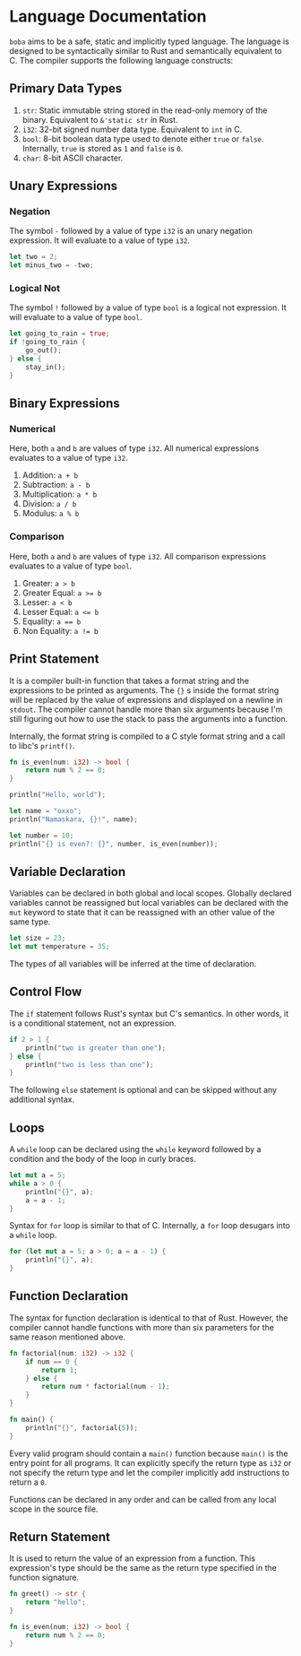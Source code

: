 * Language Documentation
~boba~ aims to be a safe, static and implicitly typed language. The language is designed to be syntactically similar to Rust and semantically equivalent to C. The compiler supports the following language constructs:
** Primary Data Types
1. ~str~: Static immutable string stored in the read-only memory of the binary. Equivalent to ~&'static str~ in Rust.
2. ~i32~: 32-bit signed number data type. Equivalent to ~int~ in C.
3. ~bool~: 8-bit boolean data type used to denote either ~true~ or ~false~. Internally, ~true~ is stored as ~1~ and ~false~ is ~0~.
4. ~char~: 8-bit ASCII character.
** Unary Expressions
*** Negation
The symbol ~-~ followed by a value of type ~i32~ is an unary negation expression. It will evaluate to a value of type ~i32~.
#+BEGIN_SRC rust
  let two = 2;
  let minus_two = -two;
#+END_SRC
*** Logical Not
The symbol ~!~ followed by a value of type ~bool~ is a logical not expression. It will evaluate to a value of type ~bool~.
#+BEGIN_SRC rust
  let going_to_rain = true;
  if !going_to_rain {
      go_out();
  } else {
      stay_in();
  }
#+END_SRC
** Binary Expressions
*** Numerical
Here, both ~a~ and ~b~ are values of type ~i32~. All numerical expressions evaluates to a value of type ~i32~.
1. Addition: ~a + b~
2. Subtraction: ~a - b~
3. Multiplication: ~a * b~
4. Division: ~a / b~
5. Modulus: ~a % b~
*** Comparison
Here, both ~a~ and ~b~ are values of type ~i32~. All comparison expressions evaluates to a value of type ~bool~.
1. Greater: ~a > b~
2. Greater Equal: ~a >= b~
3. Lesser: ~a < b~
4. Lesser Equal: ~a <= b~
5. Equality: ~a == b~
6. Non Equality: ~a != b~
** Print Statement
It is a compiler built-in function that takes a format string and the expressions to be printed as arguments. The ~{}~ s inside the format string will be replaced by the value of expressions and displayed on a newline in ~stdout~. The compiler cannot handle more than six arguments because I'm still figuring out how to use the stack to pass the arguments into a function.

Internally, the format string is compiled to a C style format string and a call to libc's ~printf()~.
#+BEGIN_SRC rust
  fn is_even(num: i32) -> bool {
      return num % 2 == 0;
  }

  println("Hello, world");

  let name = "oxxo";
  println("Namaskara, {}!", name);

  let number = 10;
  println("{} is even?: {}", number, is_even(number));
#+END_SRC
** Variable Declaration
Variables can be declared in both global and local scopes. Globally declared variables cannot be reassigned but local variables can be declared with the ~mut~ keyword to state that it can be reassigned with an other value of the same type.
#+BEGIN_SRC rust
  let size = 23;
  let mut temperature = 35;
#+END_SRC
The types of all variables will be inferred at the time of declaration. 
** Control Flow
The ~if~ statement follows Rust's syntax but C's semantics. In other words, it is a conditional statement, not an expression. 
#+BEGIN_SRC rust
  if 2 > 1 {
      println("two is greater than one");
  } else {
      println("two is less than one");
  }
#+END_SRC
The following ~else~ statement is optional and can be skipped without any additional syntax.
** Loops
A ~while~ loop can be declared using the ~while~ keyword followed by a condition and the body of the loop in curly braces.
#+BEGIN_SRC rust
  let mut a = 5;
  while a > 0 {
      println("{}", a);
      a = a - 1;
  }
#+END_SRC

Syntax for ~for~ loop is similar to that of C. Internally, a ~for~ loop desugars into a ~while~ loop.
#+BEGIN_SRC rust
  for (let mut a = 5; a > 0; a = a - 1) {
      println("{}", a);
  }
#+END_SRC
** Function Declaration
The syntax for function declaration is identical to that of Rust. However, the compiler cannot handle functions with more than six parameters for the same reason mentioned above.
#+BEGIN_SRC rust
  fn factorial(num: i32) -> i32 {
      if num == 0 {
          return 1;
      } else {
          return num * factorial(num - 1);
      }
  }

  fn main() {
      println("{}", factorial(5));
  }
#+END_SRC
Every valid program should contain a ~main()~ function because ~main()~ is the entry point for all programs. It can explicitly specify the return type as ~i32~ or not specify the return type and let the compiler implicitly add instructions to return a ~0~.

Functions can be declared in any order and can be called from any local scope in the source file.
** Return Statement
It is used to return the value of an expression from a function. This expression's type should be the same as the return type specified in the function signature.
#+BEGIN_SRC rust
  fn greet() -> str {
      return "hello";
  }

  fn is_even(num: i32) -> bool {
      return num % 2 == 0;
  }
#+END_SRC


